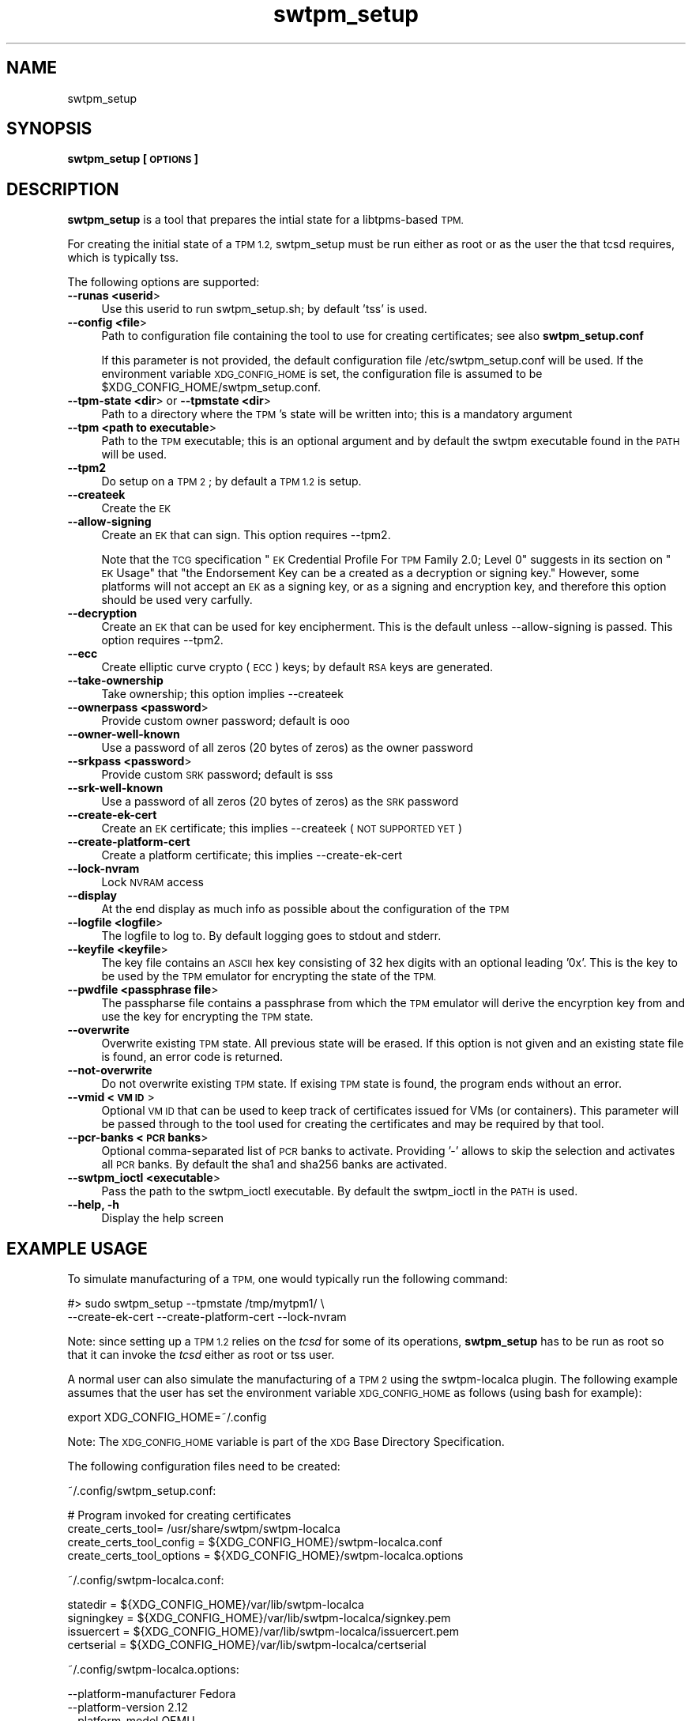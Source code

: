 .\" Automatically generated by Pod::Man 4.09 (Pod::Simple 3.35)
.\"
.\" Standard preamble:
.\" ========================================================================
.de Sp \" Vertical space (when we can't use .PP)
.if t .sp .5v
.if n .sp
..
.de Vb \" Begin verbatim text
.ft CW
.nf
.ne \\$1
..
.de Ve \" End verbatim text
.ft R
.fi
..
.\" Set up some character translations and predefined strings.  \*(-- will
.\" give an unbreakable dash, \*(PI will give pi, \*(L" will give a left
.\" double quote, and \*(R" will give a right double quote.  \*(C+ will
.\" give a nicer C++.  Capital omega is used to do unbreakable dashes and
.\" therefore won't be available.  \*(C` and \*(C' expand to `' in nroff,
.\" nothing in troff, for use with C<>.
.tr \(*W-
.ds C+ C\v'-.1v'\h'-1p'\s-2+\h'-1p'+\s0\v'.1v'\h'-1p'
.ie n \{\
.    ds -- \(*W-
.    ds PI pi
.    if (\n(.H=4u)&(1m=24u) .ds -- \(*W\h'-12u'\(*W\h'-12u'-\" diablo 10 pitch
.    if (\n(.H=4u)&(1m=20u) .ds -- \(*W\h'-12u'\(*W\h'-8u'-\"  diablo 12 pitch
.    ds L" ""
.    ds R" ""
.    ds C` ""
.    ds C' ""
'br\}
.el\{\
.    ds -- \|\(em\|
.    ds PI \(*p
.    ds L" ``
.    ds R" ''
.    ds C`
.    ds C'
'br\}
.\"
.\" Escape single quotes in literal strings from groff's Unicode transform.
.ie \n(.g .ds Aq \(aq
.el       .ds Aq '
.\"
.\" If the F register is >0, we'll generate index entries on stderr for
.\" titles (.TH), headers (.SH), subsections (.SS), items (.Ip), and index
.\" entries marked with X<> in POD.  Of course, you'll have to process the
.\" output yourself in some meaningful fashion.
.\"
.\" Avoid warning from groff about undefined register 'F'.
.de IX
..
.if !\nF .nr F 0
.if \nF>0 \{\
.    de IX
.    tm Index:\\$1\t\\n%\t"\\$2"
..
.    if !\nF==2 \{\
.        nr % 0
.        nr F 2
.    \}
.\}
.\"
.\" Accent mark definitions (@(#)ms.acc 1.5 88/02/08 SMI; from UCB 4.2).
.\" Fear.  Run.  Save yourself.  No user-serviceable parts.
.    \" fudge factors for nroff and troff
.if n \{\
.    ds #H 0
.    ds #V .8m
.    ds #F .3m
.    ds #[ \f1
.    ds #] \fP
.\}
.if t \{\
.    ds #H ((1u-(\\\\n(.fu%2u))*.13m)
.    ds #V .6m
.    ds #F 0
.    ds #[ \&
.    ds #] \&
.\}
.    \" simple accents for nroff and troff
.if n \{\
.    ds ' \&
.    ds ` \&
.    ds ^ \&
.    ds , \&
.    ds ~ ~
.    ds /
.\}
.if t \{\
.    ds ' \\k:\h'-(\\n(.wu*8/10-\*(#H)'\'\h"|\\n:u"
.    ds ` \\k:\h'-(\\n(.wu*8/10-\*(#H)'\`\h'|\\n:u'
.    ds ^ \\k:\h'-(\\n(.wu*10/11-\*(#H)'^\h'|\\n:u'
.    ds , \\k:\h'-(\\n(.wu*8/10)',\h'|\\n:u'
.    ds ~ \\k:\h'-(\\n(.wu-\*(#H-.1m)'~\h'|\\n:u'
.    ds / \\k:\h'-(\\n(.wu*8/10-\*(#H)'\z\(sl\h'|\\n:u'
.\}
.    \" troff and (daisy-wheel) nroff accents
.ds : \\k:\h'-(\\n(.wu*8/10-\*(#H+.1m+\*(#F)'\v'-\*(#V'\z.\h'.2m+\*(#F'.\h'|\\n:u'\v'\*(#V'
.ds 8 \h'\*(#H'\(*b\h'-\*(#H'
.ds o \\k:\h'-(\\n(.wu+\w'\(de'u-\*(#H)/2u'\v'-.3n'\*(#[\z\(de\v'.3n'\h'|\\n:u'\*(#]
.ds d- \h'\*(#H'\(pd\h'-\w'~'u'\v'-.25m'\f2\(hy\fP\v'.25m'\h'-\*(#H'
.ds D- D\\k:\h'-\w'D'u'\v'-.11m'\z\(hy\v'.11m'\h'|\\n:u'
.ds th \*(#[\v'.3m'\s+1I\s-1\v'-.3m'\h'-(\w'I'u*2/3)'\s-1o\s+1\*(#]
.ds Th \*(#[\s+2I\s-2\h'-\w'I'u*3/5'\v'-.3m'o\v'.3m'\*(#]
.ds ae a\h'-(\w'a'u*4/10)'e
.ds Ae A\h'-(\w'A'u*4/10)'E
.    \" corrections for vroff
.if v .ds ~ \\k:\h'-(\\n(.wu*9/10-\*(#H)'\s-2\u~\d\s+2\h'|\\n:u'
.if v .ds ^ \\k:\h'-(\\n(.wu*10/11-\*(#H)'\v'-.4m'^\v'.4m'\h'|\\n:u'
.    \" for low resolution devices (crt and lpr)
.if \n(.H>23 .if \n(.V>19 \
\{\
.    ds : e
.    ds 8 ss
.    ds o a
.    ds d- d\h'-1'\(ga
.    ds D- D\h'-1'\(hy
.    ds th \o'bp'
.    ds Th \o'LP'
.    ds ae ae
.    ds Ae AE
.\}
.rm #[ #] #H #V #F C
.\" ========================================================================
.\"
.IX Title "swtpm_setup 8"
.TH swtpm_setup 8 "2018-06-25" "swtpm" ""
.\" For nroff, turn off justification.  Always turn off hyphenation; it makes
.\" way too many mistakes in technical documents.
.if n .ad l
.nh
.SH "NAME"
swtpm_setup
.SH "SYNOPSIS"
.IX Header "SYNOPSIS"
\&\fBswtpm_setup [\s-1OPTIONS\s0]\fR
.SH "DESCRIPTION"
.IX Header "DESCRIPTION"
\&\fBswtpm_setup\fR is a tool that prepares the intial state for a libtpms-based
\&\s-1TPM.\s0
.PP
For creating the initial state of a \s-1TPM 1.2,\s0 swtpm_setup must be run either
as root or as the user the that tcsd requires, which is typically tss.
.PP
The following options are supported:
.IP "\fB\-\-runas <userid\fR>" 4
.IX Item "--runas <userid>"
Use this userid to run swtpm_setup.sh; by default 'tss' is used.
.IP "\fB\-\-config <file\fR>" 4
.IX Item "--config <file>"
Path to configuration file containing the tool to use for creating
certificates; see also \fBswtpm_setup.conf\fR
.Sp
If this parameter is not provided, the default configuration file
/etc/swtpm_setup.conf will be used. If the environment variable
\&\s-1XDG_CONFIG_HOME\s0 is set, the configuration file is assumed to be
\&\f(CW$XDG_CONFIG_HOME\fR/swtpm_setup.conf.
.IP "\fB\-\-tpm\-state <dir\fR> or \fB\-\-tpmstate <dir\fR>" 4
.IX Item "--tpm-state <dir> or --tpmstate <dir>"
Path to a directory where the \s-1TPM\s0's state will be written into;
this is a mandatory argument
.IP "\fB\-\-tpm <path to executable\fR>" 4
.IX Item "--tpm <path to executable>"
Path to the \s-1TPM\s0 executable; this is an optional argument and
by default the swtpm executable found in the \s-1PATH\s0 will be used.
.IP "\fB\-\-tpm2\fR" 4
.IX Item "--tpm2"
Do setup on a \s-1TPM 2\s0; by default a \s-1TPM 1.2\s0 is setup.
.IP "\fB\-\-createek\fR" 4
.IX Item "--createek"
Create the \s-1EK\s0
.IP "\fB\-\-allow\-signing\fR" 4
.IX Item "--allow-signing"
Create an \s-1EK\s0 that can sign. This option requires \-\-tpm2.
.Sp
Note that the \s-1TCG\s0 specification \*(L"\s-1EK\s0 Credential Profile For \s-1TPM\s0 Family 2.0; Level 0\*(R"
suggests in its section on \*(L"\s-1EK\s0 Usage\*(R" that \*(L"the Endorsement Key can be a
created as a decryption or signing key.\*(R" However, some platforms will
not accept an \s-1EK\s0 as a signing key, or as a signing and encryption key, and
therefore this option should be used very carfully.
.IP "\fB\-\-decryption\fR" 4
.IX Item "--decryption"
Create an \s-1EK\s0 that can be used for key encipherment. This is the default
unless \-\-allow\-signing is passed. This option requires \-\-tpm2.
.IP "\fB\-\-ecc\fR" 4
.IX Item "--ecc"
Create elliptic curve crypto (\s-1ECC\s0) keys; by default \s-1RSA\s0 keys are generated.
.IP "\fB\-\-take\-ownership\fR" 4
.IX Item "--take-ownership"
Take ownership; this option implies \-\-createek
.IP "\fB\-\-ownerpass  <password\fR>" 4
.IX Item "--ownerpass <password>"
Provide custom owner password; default is ooo
.IP "\fB\-\-owner\-well\-known\fR" 4
.IX Item "--owner-well-known"
Use a password of all zeros (20 bytes of zeros) as the owner password
.IP "\fB\-\-srkpass <password\fR>" 4
.IX Item "--srkpass <password>"
Provide custom \s-1SRK\s0 password; default is sss
.IP "\fB\-\-srk\-well\-known\fR" 4
.IX Item "--srk-well-known"
Use a password of all zeros (20 bytes of zeros) as the \s-1SRK\s0 password
.IP "\fB\-\-create\-ek\-cert\fR" 4
.IX Item "--create-ek-cert"
Create an \s-1EK\s0 certificate; this implies \-\-createek
(\s-1NOT SUPPORTED YET\s0)
.IP "\fB\-\-create\-platform\-cert\fR" 4
.IX Item "--create-platform-cert"
Create a platform certificate; this implies \-\-create\-ek\-cert
.IP "\fB\-\-lock\-nvram\fR" 4
.IX Item "--lock-nvram"
Lock \s-1NVRAM\s0 access
.IP "\fB\-\-display\fR" 4
.IX Item "--display"
At the end display as much info as possible about the configuration
of the \s-1TPM\s0
.IP "\fB\-\-logfile <logfile\fR>" 4
.IX Item "--logfile <logfile>"
The logfile to log to. By default logging goes to stdout and stderr.
.IP "\fB\-\-keyfile <keyfile\fR>" 4
.IX Item "--keyfile <keyfile>"
The key file contains an \s-1ASCII\s0 hex key consisting of 32 hex digits with an
optional leading '0x'. This is the key to be used by the \s-1TPM\s0 emulator
for encrypting the state of the \s-1TPM.\s0
.IP "\fB\-\-pwdfile <passphrase file\fR>" 4
.IX Item "--pwdfile <passphrase file>"
The passpharse file contains a passphrase from which the \s-1TPM\s0 emulator
will derive the encyrption key from and use the key for encrypting the \s-1TPM\s0
state.
.IP "\fB\-\-overwrite\fR" 4
.IX Item "--overwrite"
Overwrite existing \s-1TPM\s0 state. All previous state will be erased.
If this option is not given and an existing state file is found, an error
code is returned.
.IP "\fB\-\-not\-overwrite\fR" 4
.IX Item "--not-overwrite"
Do not overwrite existing \s-1TPM\s0 state. If exising \s-1TPM\s0 state is found, the
program ends without an error.
.IP "\fB\-\-vmid <\s-1VM ID\s0\fR>" 4
.IX Item "--vmid <VM ID>"
Optional \s-1VM ID\s0 that can be used to keep track of certificates issued
for VMs (or containers). This parameter will be passed through to the tool
used for creating the certificates and may be required by that tool.
.IP "\fB\-\-pcr\-banks <\s-1PCR\s0 banks\fR>" 4
.IX Item "--pcr-banks <PCR banks>"
Optional comma-separated list of \s-1PCR\s0 banks to activate. Providing '\-'
allows to skip the selection and activates all \s-1PCR\s0 banks. By default
the sha1 and sha256 banks are activated.
.IP "\fB\-\-swtpm_ioctl <executable\fR>" 4
.IX Item "--swtpm_ioctl <executable>"
Pass the path to the swtpm_ioctl executable. By default the swtpm_ioctl
in the \s-1PATH\s0 is used.
.IP "\fB\-\-help, \-h\fR" 4
.IX Item "--help, -h"
Display the help screen
.SH "EXAMPLE USAGE"
.IX Header "EXAMPLE USAGE"
To simulate manufacturing of a \s-1TPM,\s0 one would typically run the following command:
.PP
.Vb 2
\&  #> sudo swtpm_setup \-\-tpmstate /tmp/mytpm1/ \e
\&      \-\-create\-ek\-cert \-\-create\-platform\-cert \-\-lock\-nvram
.Ve
.PP
Note: since setting up a \s-1TPM 1.2\s0 relies on the \fItcsd\fR for some of its operations,
\&\fBswtpm_setup\fR has to be run as root so that it can invoke the \fItcsd\fR either as root
or tss user.
.PP
A normal user can also simulate the manufacturing of a \s-1TPM 2\s0 using the
swtpm-localca plugin. The following example assumes that the user has
set the environment variable \s-1XDG_CONFIG_HOME\s0 as follows (using bash for
example):
.PP
.Vb 1
\&    export XDG_CONFIG_HOME=~/.config
.Ve
.PP
Note: The \s-1XDG_CONFIG_HOME\s0 variable is part of the \s-1XDG\s0 Base Directory
Specification.
.PP
The following configuration files need to be created:
.PP
~/.config/swtpm_setup.conf:
.PP
.Vb 4
\&    # Program invoked for creating certificates
\&    create_certs_tool= /usr/share/swtpm/swtpm\-localca
\&    create_certs_tool_config = ${XDG_CONFIG_HOME}/swtpm\-localca.conf
\&    create_certs_tool_options = ${XDG_CONFIG_HOME}/swtpm\-localca.options
.Ve
.PP
~/.config/swtpm\-localca.conf:
.PP
.Vb 4
\&    statedir = ${XDG_CONFIG_HOME}/var/lib/swtpm\-localca
\&    signingkey = ${XDG_CONFIG_HOME}/var/lib/swtpm\-localca/signkey.pem
\&    issuercert = ${XDG_CONFIG_HOME}/var/lib/swtpm\-localca/issuercert.pem
\&    certserial = ${XDG_CONFIG_HOME}/var/lib/swtpm\-localca/certserial
.Ve
.PP
~/.config/swtpm\-localca.options:
.PP
.Vb 3
\&    \-\-platform\-manufacturer Fedora
\&    \-\-platform\-version 2.12
\&    \-\-platform\-model QEMU
.Ve
.PP
The following commands now create a \s-1TPM 2\s0 with an \s-1EK\s0 and platform
certificate. The state of the \s-1TPM 2\s0 will be stored in the directory
${\s-1XDG_CONFIG_HOME\s0}/mytpm1.
.PP
.Vb 3
\&  #> mkdir \-p ${XDG_CONFIG_HOME}/mytpm1
\&  #> swtpm_setup \-\-tpm2 \-\-tpmstate ${XDG_CONFIG_HOME}/mytpm1 \e
\&      \-\-create\-ek\-cert \-\-create\-platform\-cert \-\-lock\-nvram
.Ve
.SH "SEE ALSO"
.IX Header "SEE ALSO"
\&\fBswtpm_setup.conf\fR
.SH "REPORTING BUGS"
.IX Header "REPORTING BUGS"
Report bugs to Stefan Berger <stefanb@linux.vnet.ibm.com>
